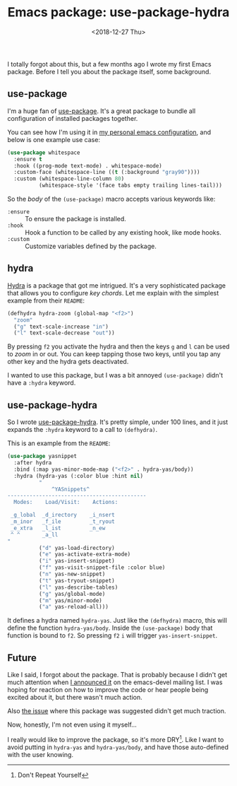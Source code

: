 #+TITLE: Emacs package: use-package-hydra
#+DATE: <2018-12-27 Thu>
#+DESCRIPTION: An Emacs package that adds the :hydra keyword to use-package.

I totally forgot about this, but a few months ago I wrote my first
Emacs package. Before I tell you about the package itself, some
background.

** use-package

I'm a huge fan of [[https://github.com/jwiegley/use-package][use-package]]. It's a great package to bundle all
configuration of installed packages together.

You can see how I'm using it in [[https://gitlab.com/to1ne/temacco/][my personal emacs configuration]], and
below is one example use case:

#+BEGIN_SRC emacs-lisp
(use-package whitespace
  :ensure t
  :hook ((prog-mode text-mode) . whitespace-mode)
  :custom-face (whitespace-line ((t (:background "gray90"))))
  :custom (whitespace-line-column 80)
          (whitespace-style '(face tabs empty trailing lines-tail)))
#+END_SRC

So the /body/ of the =(use-package)= macro accepts various keywords
like:

+ =:ensure= :: To ensure the package is installed.
+ =:hook= :: Hook a function to be called by any existing hook, like
             mode hooks.
+ =:custom= :: Customize variables defined by the package.

** hydra

[[https://github.com/abo-abo/hydra][Hydra]] is a package that got me intrigued. It's a very sophisticated
package that allows you to configure /key chords/. Let me explain with
the simplest example from their =README=:

#+BEGIN_SRC emacs-lisp
(defhydra hydra-zoom (global-map "<f2>")
  "zoom"
  ("g" text-scale-increase "in")
  ("l" text-scale-decrease "out"))
#+END_SRC

By pressing ~f2~ you activate the hydra and then the keys ~g~ and ~l~
can be used to /zoom/ in or out. You can keep tapping those two keys,
until you tap any other key and the hydra gets deactivated.

I wanted to use this package, but I was a bit annoyed =(use-package)=
didn't have a =:hydra= keyword.

** use-package-hydra

So I wrote [[https://gitlab.com/to1ne/use-package-hydra][use-package-hydra]]. It's pretty simple, under 100 lines, and
it just expands the =:hydra= keyword to a call to =(defhydra)=.

This is an example from the =README=:

#+BEGIN_SRC emacs-lisp
(use-package yasnippet
  :after hydra
  :bind (:map yas-minor-mode-map ("<f2>" . hydra-yas/body))
  :hydra (hydra-yas (:color blue :hint nil)
          "
              ^YASnippets^
--------------------------------------------
  Modes:    Load/Visit:    Actions:

 _g_lobal  _d_irectory    _i_nsert
 _m_inor   _f_ile         _t_ryout
 _e_xtra   _l_ist         _n_ew
 ^ ^       _a_ll
"
          ("d" yas-load-directory)
          ("e" yas-activate-extra-mode)
          ("i" yas-insert-snippet)
          ("f" yas-visit-snippet-file :color blue)
          ("n" yas-new-snippet)
          ("t" yas-tryout-snippet)
          ("l" yas-describe-tables)
          ("g" yas/global-mode)
          ("m" yas/minor-mode)
          ("a" yas-reload-all)))
#+END_SRC

It defines a hydra named =hydra-yas=. Just like the =(defhydra)=
macro, this will define the function =hydra-yas/body=. Inside the
=(use-package)= body that function is bound to ~f2~. So pressing ~f2~
~i~ will trigger =yas-insert-snippet=.

** Future

Like I said, I forgot about the package. That is probably because I
didn't get much attention when [[https://lists.gnu.org/archive/html/emacs-devel/2018-08/msg00584.html][I announced it]] on the emacs-devel
mailing list. I was hoping for reaction on how to improve the code or
hear people being excited about it, but there wasn't much action.

Also [[https://github.com/abo-abo/hydra/issues/272][the issue]] where this package was suggested didn't get much
traction.

Now, honestly, I'm not even using it myself...

I really would like to improve the package, so it's more DRY[fn::Don't
Repeat Yourself]. Like I want to avoid putting in =hydra-yas= and
=hydra-yas/body=, and have those auto-defined with the user knowing.
